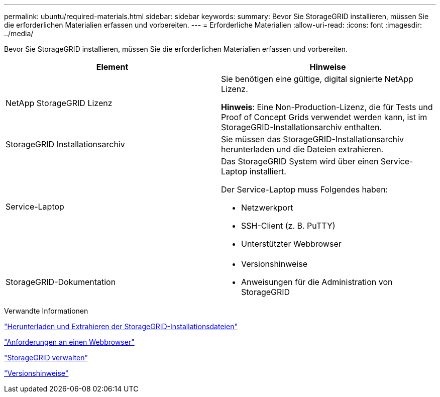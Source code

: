---
permalink: ubuntu/required-materials.html 
sidebar: sidebar 
keywords:  
summary: Bevor Sie StorageGRID installieren, müssen Sie die erforderlichen Materialien erfassen und vorbereiten. 
---
= Erforderliche Materialien
:allow-uri-read: 
:icons: font
:imagesdir: ../media/


[role="lead"]
Bevor Sie StorageGRID installieren, müssen Sie die erforderlichen Materialien erfassen und vorbereiten.

|===
| Element | Hinweise 


 a| 
NetApp StorageGRID Lizenz
 a| 
Sie benötigen eine gültige, digital signierte NetApp Lizenz.

*Hinweis*: Eine Non-Production-Lizenz, die für Tests und Proof of Concept Grids verwendet werden kann, ist im StorageGRID-Installationsarchiv enthalten.



 a| 
StorageGRID Installationsarchiv
 a| 
Sie müssen das StorageGRID-Installationsarchiv herunterladen und die Dateien extrahieren.



 a| 
Service-Laptop
 a| 
Das StorageGRID System wird über einen Service-Laptop installiert.

Der Service-Laptop muss Folgendes haben:

* Netzwerkport
* SSH-Client (z. B. PuTTY)
* Unterstützter Webbrowser




 a| 
StorageGRID-Dokumentation
 a| 
* Versionshinweise
* Anweisungen für die Administration von StorageGRID


|===
.Verwandte Informationen
link:downloading-and-extracting-storagegrid-installation-files.html["Herunterladen und Extrahieren der StorageGRID-Installationsdateien"]

link:web-browser-requirements.html["Anforderungen an einen Webbrowser"]

link:../admin/index.html["StorageGRID verwalten"]

link:../release-notes/index.html["Versionshinweise"]
